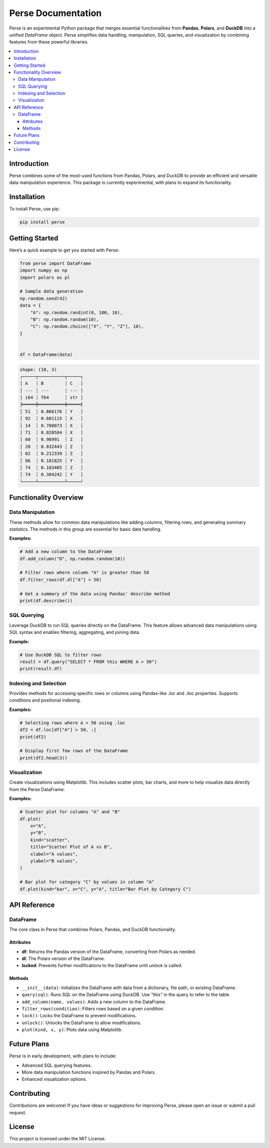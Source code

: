 Perse Documentation
===================

Perse is an experimental Python package that merges essential functionalities from **Pandas**, **Polars**, and **DuckDB** into a unified `DataFrame` object. Perse simplifies data handling, manipulation, SQL queries, and visualization by combining features from these powerful libraries.

.. contents::
   :local:

Introduction
------------

Perse combines some of the most-used functions from Pandas, Polars, and DuckDB to provide an efficient and versatile data manipulation experience. This package is currently experimental, with plans to expand its functionality.

Installation
------------

To install Perse, use pip:

.. code-block:: bash

    pip install perse

Getting Started
---------------

Here’s a quick example to get you started with Perse:

.. code-block:: python

    from perse import DataFrame
    import numpy as np
    import polars as pl

    # Sample data generation
    np.random.seed(42)
    data = {
        "A": np.random.randint(0, 100, 10),
        "B": np.random.random(10),
        "C": np.random.choice(["X", "Y", "Z"], 10),
    }


    df = DataFrame(data)
.. code-block:: text

    shape: (10, 3)
    ┌─────┬──────────┬─────┐
    │ A   ┆ B        ┆ C   │
    │ --- ┆ ---      ┆ --- │
    │ i64 ┆ f64      ┆ str │
    ╞═════╪══════════╪═════╡
    │ 51  ┆ 0.866176 ┆ Y   │
    │ 92  ┆ 0.601115 ┆ X   │
    │ 14  ┆ 0.708073 ┆ X   │
    │ 71  ┆ 0.020584 ┆ X   │
    │ 60  ┆ 0.96991  ┆ Z   │
    │ 20  ┆ 0.832443 ┆ Z   │
    │ 82  ┆ 0.212339 ┆ Z   │
    │ 86  ┆ 0.181825 ┆ Y   │
    │ 74  ┆ 0.183405 ┆ Z   │
    │ 74  ┆ 0.304242 ┆ Y   │
    └─────┴──────────┴─────┘


Functionality Overview
----------------------

Data Manipulation
~~~~~~~~~~~~~~~~~

These methods allow for common data manipulations like adding columns, filtering rows, and generating summary statistics. The methods in this group are essential for basic data handling.

**Examples:**

.. code-block:: python

    # Add a new column to the DataFrame
    df.add_column("D", np.random.random(10))

    # Filter rows where column "A" is greater than 50
    df.filter_rows(df.dl["A"] > 50)

    # Get a summary of the data using Pandas' describe method
    print(df.describe())

SQL Querying
~~~~~~~~~~~~

Leverage DuckDB to run SQL queries directly on the DataFrame. This feature allows advanced data manipulations using SQL syntax and enables filtering, aggregating, and joining data.

**Example:**

.. code-block:: python

    # Use DuckDB SQL to filter rows
    result = df.query("SELECT * FROM this WHERE A > 50")
    print(result.df)

Indexing and Selection
~~~~~~~~~~~~~~~~~~~~~~

Provides methods for accessing specific rows or columns using Pandas-like `.loc` and `.iloc` properties. Supports conditions and positional indexing.

**Examples:**

.. code-block:: python

    # Selecting rows where A > 50 using .loc
    df2 = df.loc[df["A"] > 50, :]
    print(df2)

    # Display first few rows of the DataFrame
    print(df2.head(3))

Visualization
~~~~~~~~~~~~~

Create visualizations using Matplotlib. This includes scatter plots, bar charts, and more to help visualize data directly from the Perse DataFrame.

**Examples:**

.. code-block:: python

    # Scatter plot for columns "A" and "B"
    df.plot(
        x="A",
        y="B",
        kind="scatter",
        title="Scatter Plot of A vs B",
        xlabel="A values",
        ylabel="B values",
    )

    # Bar plot for category "C" by values in column "A"
    df.plot(kind="bar", x="C", y="A", title="Bar Plot by Category C")

API Reference
-------------

DataFrame
~~~~~~~~~

The core class in Perse that combines Polars, Pandas, and DuckDB functionality.

Attributes
^^^^^^^^^^

- **df**: Returns the Pandas version of the DataFrame, converting from Polars as needed.
- **dl**: The Polars version of the DataFrame.
- **locked**: Prevents further modifications to the DataFrame until `unlock` is called.

Methods
^^^^^^^

- ``__init__(data)``: Initializes the DataFrame with data from a dictionary, file path, or existing DataFrame.
- ``query(sql)``: Runs SQL on the DataFrame using DuckDB. Use `"this"` in the query to refer to the table.
- ``add_column(name, values)``: Adds a new column to the DataFrame.
- ``filter_rows(condition)``: Filters rows based on a given condition.
- ``lock()``: Locks the DataFrame to prevent modifications.
- ``unlock()``: Unlocks the DataFrame to allow modifications.
- ``plot(kind, x, y)``: Plots data using Matplotlib.

Future Plans
------------

Perse is in early development, with plans to include:

- Advanced SQL querying features.
- More data manipulation functions inspired by Pandas and Polars.
- Enhanced visualization options.

Contributing
------------

Contributions are welcome! If you have ideas or suggestions for improving Perse, please open an issue or submit a pull request.

License
-------

This project is licensed under the MIT License.
